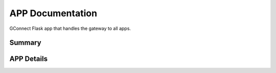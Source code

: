=================
APP Documentation
=================

GConnect Flask app that handles the gateway to all apps.

   
Summary
=======

.. qrefflask:: app:views
  :undoc-static:



APP Details
===========

.. autoflask:: app:views
  :undoc-static: